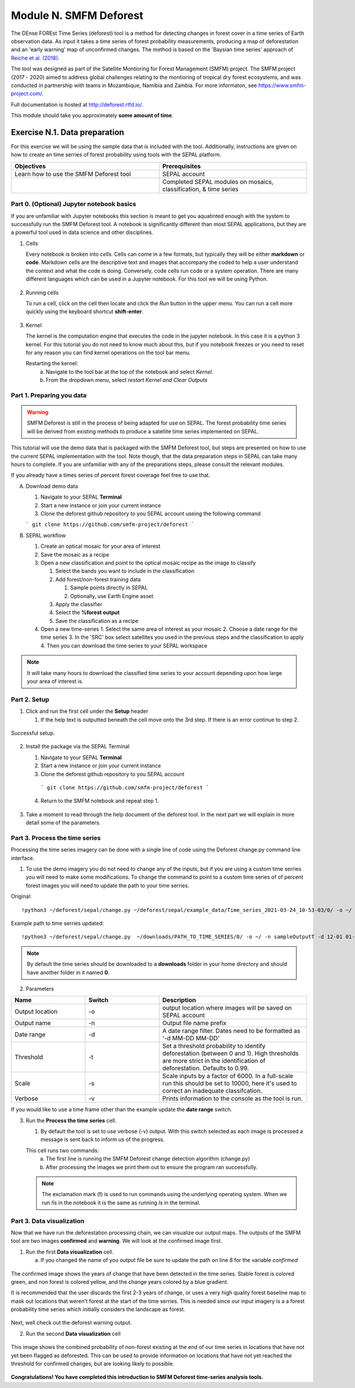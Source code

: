 =================================
Module N. SMFM Deforest
=================================


The DEnse FOREst Time Series (deforest) tool is a method for detecting changes in forest cover in a time series of Earth observation data. As input it takes a time series of forest probability measurements, producing a map of deforestation and an 'early warning' map of unconfirmed changes. The method is based on the 'Baysian time series' approach of `Reiche et al. (2018) <https://www.sciencedirect.com/science/article/abs/pii/S0034425717304959?via%3Dihub>`_.

The tool was designed as part of the Satellite Montioring for Forest Management (SMFM) project. The SMFM project (2017 - 2020) aimed to address global challenges relating to the montioring of tropical dry forest ecosystems, and was conducted in partnership with teams in Mozambique, Namibia and Zambia. For more informaton, see https://www.smfm-project.com/.

Full documentation is hosted at http://deforest.rtfd.io/.

This module should take you approximately **some amount of time**.

----------------------------------------
Exercise N.1. Data preparation
----------------------------------------

For this exercise we will be using the sample data that is included with the tool. Additionally, instructions are given on how to create an time serries of forest probability using tools with the SEPAL platform.

.. csv-table::
   :header: "Objectives","Prerequisites"
   :widths: 20, 20

   "Learn how to use the SMFM Deforest tool", "SEPAL account"
   "","Completed SEPAL modules on mosaics, classification, & time series"

Part 0. (Optional) Jupyter notebook basics
-------------------------------------------

If you are unfamiliar with Jupyter notebooks this section is meant to get you aquatinted enough with the system to successfully run the SMFM Deforest tool. A notebook is significantly different than most SEPAL applications, but they are a powerful tool used in data science and other disciplines.

1. Cells

   Every notebook is broken into *cells*. Cells can come in a few formats, but typically they will be either **markdown** or **code**. Markdown cells are the descriptive text and images that accompany the coded to help a user understand the context and what the code is doing. Conversely, code cells run code or a system operation. There are many different languages which can be used in a Jupyter notebook. For this tool we will be using Python. 


.. figure:: images/notebook_cell.png
   :alt: Example of a Jupyter Notebook cell.
   :width: 450
   :align: center



2. Running cells
   
   To run a cell, click on the cell then locate and click the *Run* button in the upper menu. You can run a cell more quickly using the keyboard shortcut **shift-enter**.

.. figure:: images/notebook_run.png
   :alt: Example running a Jupyter Notebook cell.
   :width: 450
   :align: center


3. Kernel
   
   The kernel is the computation engine that executes the code in the jupyter notebook. In this case it is a python 3 kernel. For this tutorial you do not need to know much about this, but if you notebook freezes or you need to reset for any reason you can find kernel operations on the tool bar menu.

   Restarting the kernel:
     a. Navigate to the tool bar at the top of the notebook and select *Kernel*.
     b. From the dropdown menu, select *restart Kernel and Clear Outputs*

.. figure:: images/notebook_kernel.png
   :alt: Example restarting Jupyter Notebook kernel.
   :width: 450
   :align: center


Part 1. Preparing you data
--------------------------------------------

.. warning::
   SMFM Deforest is still in the process of being adapted for use on SEPAL. The forest probability time series will be derived from existing methods to produce a satellite time series implemented on SEPAL. 


This tutorial will use the demo data that is packaged with the SMFM Deforest tool, but steps are presented on how to use the current SEPAL implementation with the tool. Note though, that the data preparation steps in SEPAL can take many hours to complete. If you are unfamiliar with any of the preparations steps, please consult the relevant modules.

If you already have a times series of percent forest coverage feel free to use that.

A. Download demo data

   1. Navigate to your SEPAL **Terminal**
   2. Start a new instance or  join your current instance
   3. Clone the deforest github repository to you SEPAL account useing the following command
   
   ``` git clone https://github.com/smfm-project/deforest ``` 
   
B. SEPAL workflow

   1. Create an optical mosaic for your area of interest
   2. Save the mosaic as a recipe
   3. Open a new classification and point to the optical mosaic recipe as the image to classify
   
      1. Select the bands you want to include in the classification
      2. Add forest/non-forest training data
 
         1. Sample points directly in SEPAL
         2. Optionally, use Earth Engine asset 
   
      3. Apply the classifier
      4. Select the **%forest output**
      5. Save the classification as a recipe
   4. Open a new time-series
      1.  Select the same area of interest as your mosaic 
      2.  Choose a date range for the time series 
      3.  In the 'SRC' box select satellites you used in the previous steps and the classification to apply
      4.  Then you can download the time series to your SEPAL workspace
.. note::
   It will take many hours to download the classified time series to your account depending upon how large your area of interest is.

Part 2. Setup
--------------------------------------------

1. Click and run the first cell under the **Setup** header
   
   1. If the help text is outputted beneath the cell move onto the 3rd step. If there is an error continue to step 2.

.. figure:: images/notebook_1_setup.png
   :alt: Successful setup.
   :width: 450
   :align: center

   Successful setup.

2. Install the package via the SEPAL Terminal
   
   1. Navigate to your SEPAL **Terminal**
   2. Start a new instance or  join your current instance
   3. Clone the deforest github repository to you SEPAL account
    ``` git clone https://github.com/smfm-project/deforest ``` 
   4. Return to the SMFM notebook and repeat step 1.



.. figure:: images/clone_deforest.png
   :alt: Cloning a repository via the SEPAL terminal.
   :width: 450
   :align: center

   

3. Take a moment to read through the help document of the deforest tool. In the next part we will explain in more detail some of the parameters.



Part 3. Process the time series
---------------------------------

Processing the time series imagery can be done with a single line of code using the Deforest change.py command line interface.

1. To use the demo imagery you do not need to change any of the inputs, but if you are using a custom time serries you will need to make some modifications. To change the command to point to a custom time series of of percent forest images you will need to update the path to your time serries. 

Original::

   !python3 ~/deforest/sepal/change.py ~/deforest/sepal/example_data/Time_series_2021-03-24_10-53-03/0/ -o ~/ -n sampleOutput -d 12-01 04-30 -t 0.999 -s 6000 -v 

Example path to time serries updated::

   !python3 ~/deforest/sepal/change.py  ~/downloads/PATH_TO_TIME_SERIES/0/ -o ~/ -n sampleOutputT -d 12-01 01-08 -t 0.999 -s 6000 -v 


.. note::
   By default the time series should be downloaded to a **downloads** folder in your home directory and should have another folder in it named **0**. 

2. Parameters

.. csv-table::
   :header: "Name","Switch","Description"
   :widths: 10, 10, 20

   "Output location","-o","output location where images will be saved on SEPAL account"
   "Output name","-n","Output file name prefix"
   "Date range","-d","A date range filter. Dates need to be formatted as '-d MM-DD MM-DD' "
   "Threshold","-t","Set a threshold probability to identify deforestation (between 0 and 1). High thresholds are more strict in the identification of deforestation. Defaults to 0.99."
   "Scale","-s","Scale inputs by a factor of 6000. In a full-scale run this should be set to 10000, here it's used to correct an inadequate classifcation."
   "Verbose","-v","Prints information to the console as the tool is run."

If you would like to use a time frame other than the example update the **date range** switch. 


3. Run the **Process the time series** cell.

   1. By default the tool is set to use verbose (-v) output. With this switch selected as each image is processed a message is sent back to inform us of the progress. 

   This cell runs two commands:
      a. The first line is running the SMFM Deforest change detection algorithm (change.py)
      b. After processing the images we print them out to ensure the program ran successfully.

   .. note::
      The exclamation mark (**!**) is used to run commands using the underlying operating system. When we run *!ls* in the notebook it is the same as running *ls* in the terminal.

Part 3. Data visualization
---------------------------

Now that we have run the deforestation processing chain, we can visualize our output maps. The outputs of the SMFM tool are two images **confirmed** and **warning**. We will look at the confirmed image first.

1. Run the first **Data visualization** cell.

   a. If you changed the name of you output file be sure to update the path on line 8 for the variable *confirmed*

.. figure:: images/confirmations.png
   :alt: Example of a Jupyter Notebook cell.
   :width: 450
   :align: center

   
   The confirmed image shows the years of change that have been detected in the time series. Stable forest is colored green, and non forest is colored yellow, and the change years colored by a blue gradient. 

   It is recommended that the user discards the first 2-3 years of change, or uses a very high quality forest baseline map to mask out locations that weren't forest at the start of the time serries. This is needed since our input imagery is a a forest probability time series which initially considers the landscape as forest.

Next, well check out the deforest warning output.

2. Run the second **Data visualization** cell
   

.. figure:: images/warnings.png
   :alt: Example of a Jupyter Notebook cell.
   :width: 450
   :align: center

   
   This image shows the combined probability of non-forest existing at the end of our time series in locations that have not yet been flagged as deforested. This can be used to provide information on locations that have not yet reached the threshold for confirmed changes, but are looking likely to possible. 



**Congratulations! You have completed this introduction to SMFM Deforest time-series analysis tools.**
